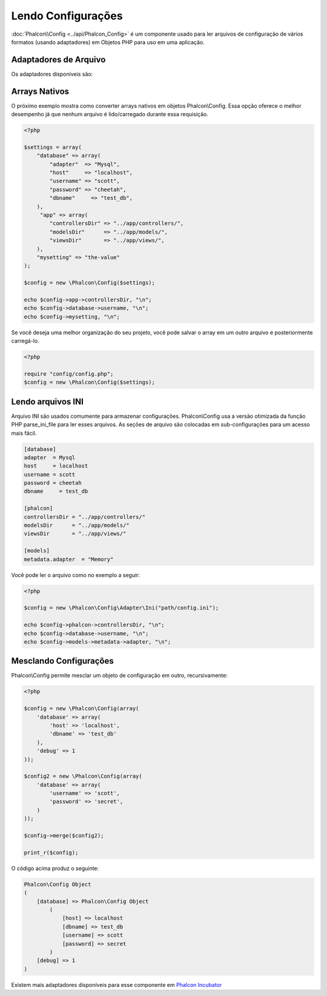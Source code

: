 Lendo Configurações
======================
:doc:`Phalcon\\Config <../api/Phalcon_Config>` é um componente usado para ler arquivos de configuração de vários formatos (usando adaptadores) em Objetos PHP para uso em uma aplicação.

Adaptadores de Arquivo
-------------
Os adaptadores disponíveis são:

+-----------+---------------------------------------------------------------------------------------------------------------+
| Tipo de Arquivo   | Descrição                                                                                               |
+===========+===============================================================================================================+
| Ini       | Usa arquivos INI para armazenar configurações. Internamente o adaptador usa a função do PHP parse_ini_file.   |
+-----------+---------------------------------------------------------------------------------------------------------------+
| Array     | Usa arrays multidimensionais para armazenar configurações. Esse adaptador oferece o melhor desempenho         |
+-----------+---------------------------------------------------------------------------------------------------------------+

Arrays Nativos
-------------
O próximo exemplo mostra como converter arrays nativos em objetos Phalcon\\Config. Essa opção oferece o melhor desempenho já que nenhum arquivo é lido/carregado durante essa requisição.

.. code-block:: php

    <?php

    $settings = array(
        "database" => array(
            "adapter"  => "Mysql",
            "host"     => "localhost",
            "username" => "scott",
            "password" => "cheetah",
            "dbname"     => "test_db",
        ),
         "app" => array(
            "controllersDir" => "../app/controllers/",
            "modelsDir"      => "../app/models/",
            "viewsDir"       => "../app/views/",
        ),
        "mysetting" => "the-value"
    );

    $config = new \Phalcon\Config($settings);

    echo $config->app->controllersDir, "\n";
    echo $config->database->username, "\n";
    echo $config->mysetting, "\n";

Se você deseja uma melhor organização do seu projeto, você pode salvar o array em um outro arquivo e posteriormente carregá-lo.

.. code-block:: php

    <?php

    require "config/config.php";
    $config = new \Phalcon\Config($settings);

Lendo arquivos INI
-----------------
Arquivo INI são usados comumente para armazenar configurações. Phalcon\\Config usa a versão otimizada da função PHP parse_ini_file para ler esses arquivos. As seções de arquivo são colocadas em sub-configurações para um acesso mais fácil.

.. code-block:: ini

    [database]
    adapter  = Mysql
    host     = localhost
    username = scott
    password = cheetah
    dbname     = test_db

    [phalcon]
    controllersDir = "../app/controllers/"
    modelsDir      = "../app/models/"
    viewsDir       = "../app/views/"

    [models]
    metadata.adapter  = "Memory"

Você pode ler o arquivo como no exemplo a seguir:

.. code-block:: php

    <?php

    $config = new \Phalcon\Config\Adapter\Ini("path/config.ini");

    echo $config->phalcon->controllersDir, "\n";
    echo $config->database->username, "\n";
    echo $config->models->metadata->adapter, "\n";

Mesclando Configurações
----------------------
Phalcon\\Config permite mesclar um objeto de configuração em outro, recursivamente:

.. code-block:: php

    <?php

    $config = new \Phalcon\Config(array(
        'database' => array(
            'host' => 'localhost',
            'dbname' => 'test_db'
        ),
        'debug' => 1
    ));

    $config2 = new \Phalcon\Config(array(
        'database' => array(
            'username' => 'scott',
            'password' => 'secret',
        )
    ));

    $config->merge($config2);

    print_r($config);

O código acima produz o seguinte:

.. code-block:: html

    Phalcon\Config Object
    (
        [database] => Phalcon\Config Object
            (
                [host] => localhost
                [dbname] => test_db
                [username] => scott
                [password] => secret
            )
        [debug] => 1
    )

Existem mais adaptadores disponíveis para esse componente em `Phalcon Incubator <https://github.com/phalcon/incubator>`_
